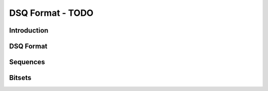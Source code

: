 DSQ Format - TODO
******************

Introduction
==============

DSQ Format
===========

Sequences
==========

Bitsets
=========

